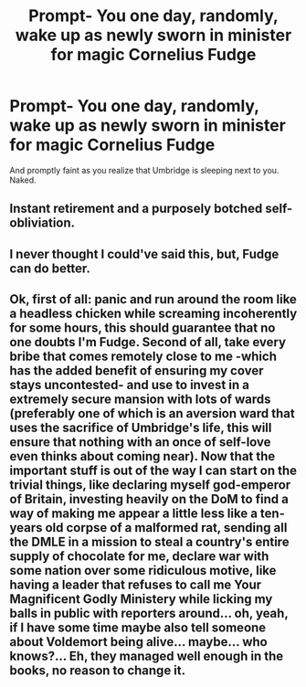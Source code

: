 #+TITLE: Prompt- You one day, randomly, wake up as newly sworn in minister for magic Cornelius Fudge

* Prompt- You one day, randomly, wake up as newly sworn in minister for magic Cornelius Fudge
:PROPERTIES:
:Author: Kingslayer629736
:Score: 8
:DateUnix: 1595450247.0
:DateShort: 2020-Jul-23
:FlairText: Prompt
:END:
And promptly faint as you realize that Umbridge is sleeping next to you. Naked.


** Instant retirement and a purposely botched self-obliviation.
:PROPERTIES:
:Author: Impossible-Poetry
:Score: 12
:DateUnix: 1595451285.0
:DateShort: 2020-Jul-23
:END:


** I never thought I could've said this, but, Fudge can do better.
:PROPERTIES:
:Author: Jon_Riptide
:Score: 9
:DateUnix: 1595456321.0
:DateShort: 2020-Jul-23
:END:


** Ok, first of all: panic and run around the room like a headless chicken while screaming incoherently for some hours, this should guarantee that no one doubts I'm Fudge. Second of all, take every bribe that comes remotely close to me -which has the added benefit of ensuring my cover stays uncontested- and use to invest in a extremely secure mansion with lots of wards (preferably one of which is an aversion ward that uses the sacrifice of Umbridge's life, this will ensure that nothing with an once of self-love even thinks about coming near). Now that the important stuff is out of the way I can start on the trivial things, like declaring myself god-emperor of Britain, investing heavily on the DoM to find a way of making me appear a little less like a ten-years old corpse of a malformed rat, sending all the DMLE in a mission to steal a country's entire supply of chocolate for me, declare war with some nation over some ridiculous motive, like having a leader that refuses to call me Your Magnificent Godly Ministery while licking my balls in public with reporters around... oh, yeah, if I have some time maybe also tell someone about Voldemort being alive... maybe... who knows?... Eh, they managed well enough in the books, no reason to change it.
:PROPERTIES:
:Author: JOKERRule
:Score: 4
:DateUnix: 1595477159.0
:DateShort: 2020-Jul-23
:END:
